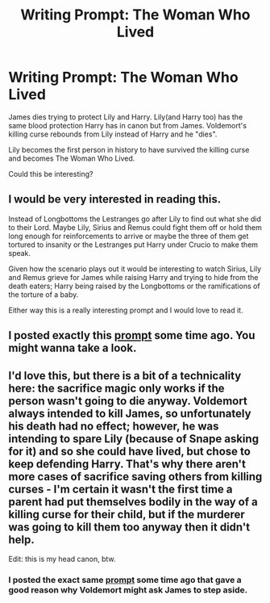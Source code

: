 #+TITLE: Writing Prompt: The Woman Who Lived

* Writing Prompt: The Woman Who Lived
:PROPERTIES:
:Author: usernamesaretaken3
:Score: 14
:DateUnix: 1585155521.0
:DateShort: 2020-Mar-25
:FlairText: Discussion
:END:
James dies trying to protect Lily and Harry. Lily(and Harry too) has the same blood protection Harry has in canon but from James. Voldemort's killing curse rebounds from Lily instead of Harry and he "dies".

Lily becomes the first person in history to have survived the killing curse and becomes The Woman Who Lived.

Could this be interesting?


** I would be very interested in reading this.

Instead of Longbottoms the Lestranges go after Lily to find out what she did to their Lord. Maybe Lily, Sirius and Remus could fight them off or hold them long enough for reinforcements to arrive or maybe the three of them get tortured to insanity or the Lestranges put Harry under Crucio to make them speak.

Given how the scenario plays out it would be interesting to watch Sirius, Lily and Remus grieve for James while raising Harry and trying to hide from the death eaters; Harry being raised by the Longbottoms or the ramifications of the torture of a baby.

Either way this is a really interesting prompt and I would love to read it.
:PROPERTIES:
:Author: HHrPie
:Score: 8
:DateUnix: 1585157118.0
:DateShort: 2020-Mar-25
:END:


** I posted exactly this [[https://www.reddit.com/r/HPfanfiction/comments/d9kdjj/lily_potter_is_the_womanwholived_and_james_was/][prompt]] some time ago. You might wanna take a look.
:PROPERTIES:
:Author: rohan62442
:Score: 3
:DateUnix: 1585164259.0
:DateShort: 2020-Mar-25
:END:


** I'd love this, but there is a bit of a technicality here: the sacrifice magic only works if the person wasn't going to die anyway. Voldemort always intended to kill James, so unfortunately his death had no effect; however, he was intending to spare Lily (because of Snape asking for it) and so she could have lived, but chose to keep defending Harry. That's why there aren't more cases of sacrifice saving others from killing curses - I'm certain it wasn't the first time a parent had put themselves bodily in the way of a killing curse for their child, but if the murderer was going to kill them too anyway then it didn't help.

Edit: this is my head canon, btw.
:PROPERTIES:
:Author: WaveMaker24
:Score: 1
:DateUnix: 1585240373.0
:DateShort: 2020-Mar-26
:END:

*** I posted the exact same [[https://www.reddit.com/r/HPfanfiction/comments/d9kdjj/lily_potter_is_the_womanwholived_and_james_was/][prompt]] some time ago that gave a good reason why Voldemort might ask James to step aside.
:PROPERTIES:
:Author: rohan62442
:Score: 2
:DateUnix: 1585291549.0
:DateShort: 2020-Mar-27
:END:
